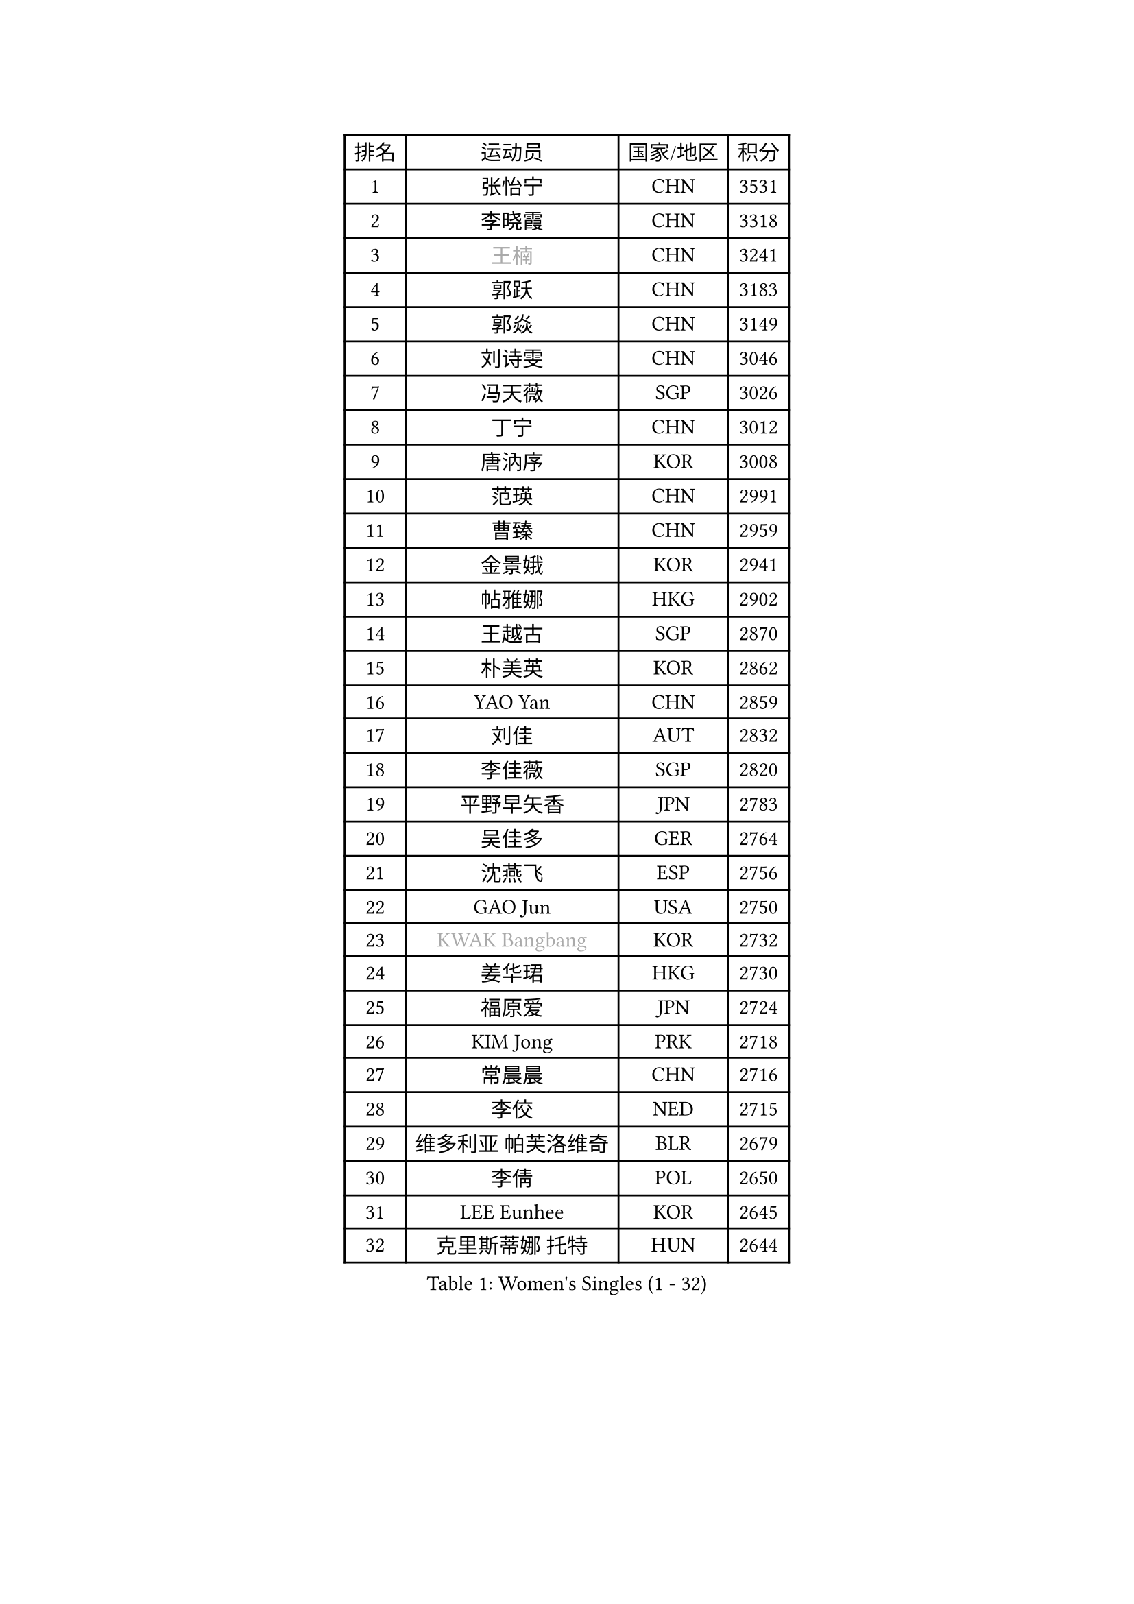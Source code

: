 
#set text(font: ("Courier New", "NSimSun"))
#figure(
  caption: "Women's Singles (1 - 32)",
    table(
      columns: 4,
      [排名], [运动员], [国家/地区], [积分],
      [1], [张怡宁], [CHN], [3531],
      [2], [李晓霞], [CHN], [3318],
      [3], [#text(gray, "王楠")], [CHN], [3241],
      [4], [郭跃], [CHN], [3183],
      [5], [郭焱], [CHN], [3149],
      [6], [刘诗雯], [CHN], [3046],
      [7], [冯天薇], [SGP], [3026],
      [8], [丁宁], [CHN], [3012],
      [9], [唐汭序], [KOR], [3008],
      [10], [范瑛], [CHN], [2991],
      [11], [曹臻], [CHN], [2959],
      [12], [金景娥], [KOR], [2941],
      [13], [帖雅娜], [HKG], [2902],
      [14], [王越古], [SGP], [2870],
      [15], [朴美英], [KOR], [2862],
      [16], [YAO Yan], [CHN], [2859],
      [17], [刘佳], [AUT], [2832],
      [18], [李佳薇], [SGP], [2820],
      [19], [平野早矢香], [JPN], [2783],
      [20], [吴佳多], [GER], [2764],
      [21], [沈燕飞], [ESP], [2756],
      [22], [GAO Jun], [USA], [2750],
      [23], [#text(gray, "KWAK Bangbang")], [KOR], [2732],
      [24], [姜华珺], [HKG], [2730],
      [25], [福原爱], [JPN], [2724],
      [26], [KIM Jong], [PRK], [2718],
      [27], [常晨晨], [CHN], [2716],
      [28], [李佼], [NED], [2715],
      [29], [维多利亚 帕芙洛维奇], [BLR], [2679],
      [30], [李倩], [POL], [2650],
      [31], [LEE Eunhee], [KOR], [2645],
      [32], [克里斯蒂娜 托特], [HUN], [2644],
    )
  )#pagebreak()

#set text(font: ("Courier New", "NSimSun"))
#figure(
  caption: "Women's Singles (33 - 64)",
    table(
      columns: 4,
      [排名], [运动员], [国家/地区], [积分],
      [33], [WANG Chen], [CHN], [2643],
      [34], [李洁], [NED], [2639],
      [35], [SCHALL Elke], [GER], [2638],
      [36], [LIN Ling], [HKG], [2638],
      [37], [MONTEIRO DODEAN Daniela], [ROU], [2637],
      [38], [LAU Sui Fei], [HKG], [2630],
      [39], [塔玛拉 鲍罗斯], [CRO], [2617],
      [40], [KOMWONG Nanthana], [THA], [2607],
      [41], [PENG Luyang], [CHN], [2596],
      [42], [RAO Jingwen], [CHN], [2583],
      [43], [WU Xue], [DOM], [2580],
      [44], [福冈春菜], [JPN], [2579],
      [45], [TASEI Mikie], [JPN], [2562],
      [46], [石贺净], [KOR], [2539],
      [47], [于梦雨], [SGP], [2539],
      [48], [徐孝元], [KOR], [2534],
      [49], [伊丽莎白 萨玛拉], [ROU], [2526],
      [50], [PAVLOVICH Veronika], [BLR], [2507],
      [51], [XIAN Yifang], [FRA], [2506],
      [52], [石垣优香], [JPN], [2505],
      [53], [TIKHOMIROVA Anna], [RUS], [2503],
      [54], [SUN Beibei], [SGP], [2499],
      [55], [TAN Wenling], [ITA], [2493],
      [56], [HIURA Reiko], [JPN], [2489],
      [57], [GANINA Svetlana], [RUS], [2471],
      [58], [FUJINUMA Ai], [JPN], [2459],
      [59], [POTA Georgina], [HUN], [2444],
      [60], [STEFANOVA Nikoleta], [ITA], [2437],
      [61], [倪夏莲], [LUX], [2436],
      [62], [LI Qiangbing], [AUT], [2432],
      [63], [#text(gray, "PAOVIC Sandra")], [CRO], [2409],
      [64], [JEE Minhyung], [AUS], [2403],
    )
  )#pagebreak()

#set text(font: ("Courier New", "NSimSun"))
#figure(
  caption: "Women's Singles (65 - 96)",
    table(
      columns: 4,
      [排名], [运动员], [国家/地区], [积分],
      [65], [#text(gray, "KOSTROMINA Tatyana")], [BLR], [2392],
      [66], [ODOROVA Eva], [SVK], [2387],
      [67], [藤井宽子], [JPN], [2385],
      [68], [BARTHEL Zhenqi], [GER], [2380],
      [69], [JIA Jun], [CHN], [2376],
      [70], [LI Xue], [FRA], [2371],
      [71], [JEON Hyekyung], [KOR], [2370],
      [72], [侯美玲], [TUR], [2367],
      [73], [张瑞], [HKG], [2363],
      [74], [HUANG Yi-Hua], [TPE], [2359],
      [75], [单晓娜], [GER], [2352],
      [76], [NEGRISOLI Laura], [ITA], [2339],
      [77], [LU Yun-Feng], [TPE], [2332],
      [78], [EKHOLM Matilda], [SWE], [2331],
      [79], [SOLJA Amelie], [AUT], [2328],
      [80], [ZHU Fang], [ESP], [2327],
      [81], [PROKHOROVA Yulia], [RUS], [2326],
      [82], [SKOV Mie], [DEN], [2314],
      [83], [LOVAS Petra], [HUN], [2310],
      [84], [PESOTSKA Margaryta], [UKR], [2303],
      [85], [KRAVCHENKO Marina], [ISR], [2295],
      [86], [PASKAUSKIENE Ruta], [LTU], [2294],
      [87], [PARTYKA Natalia], [POL], [2289],
      [88], [#text(gray, "KOTIKHINA Irina")], [RUS], [2283],
      [89], [FEHER Gabriela], [SRB], [2282],
      [90], [DVORAK Galia], [ESP], [2277],
      [91], [SIBLEY Kelly], [ENG], [2276],
      [92], [#text(gray, "JIAO Yongli")], [ESP], [2274],
      [93], [KONISHI An], [JPN], [2274],
      [94], [BILENKO Tetyana], [UKR], [2260],
      [95], [#text(gray, "TAN Paey Fern")], [SGP], [2258],
      [96], [#text(gray, "MIROU Maria")], [GRE], [2256],
    )
  )#pagebreak()

#set text(font: ("Courier New", "NSimSun"))
#figure(
  caption: "Women's Singles (97 - 128)",
    table(
      columns: 4,
      [排名], [运动员], [国家/地区], [积分],
      [97], [MOON Hyunjung], [KOR], [2254],
      [98], [石川佳纯], [JPN], [2238],
      [99], [NTOULAKI Ekaterina], [GRE], [2237],
      [100], [#text(gray, "KIM Mi Yong")], [PRK], [2236],
      [101], [BOLLMEIER Nadine], [GER], [2233],
      [102], [TIMINA Elena], [NED], [2232],
      [103], [VACENOVSKA Iveta], [CZE], [2231],
      [104], [ROBERTSON Laura], [GER], [2230],
      [105], [KRAMER Tanja], [GER], [2229],
      [106], [BAKULA Andrea], [CRO], [2228],
      [107], [KIM Junghyun], [KOR], [2223],
      [108], [MOLNAR Cornelia], [CRO], [2216],
      [109], [ERDELJI Anamaria], [SRB], [2207],
      [110], [LAY Jian Fang], [AUS], [2205],
      [111], [YU Kwok See], [HKG], [2200],
      [112], [STRBIKOVA Renata], [CZE], [2198],
      [113], [IVANCAN Irene], [GER], [2198],
      [114], [LANG Kristin], [GER], [2196],
      [115], [GRUNDISCH Carole], [FRA], [2192],
      [116], [PENKAVOVA Katerina], [CZE], [2184],
      [117], [ETSUZAKI Ayumi], [JPN], [2183],
      [118], [郑怡静], [TPE], [2183],
      [119], [DOLGIKH Maria], [RUS], [2177],
      [120], [YAN Chimei], [SMR], [2171],
      [121], [TERUI Moemi], [JPN], [2170],
      [122], [若宫三纱子], [JPN], [2168],
      [123], [FADEEVA Oxana], [RUS], [2168],
      [124], [MIAO Miao], [AUS], [2165],
      [125], [KUZMINA Elena], [RUS], [2163],
      [126], [RAMIREZ Sara], [ESP], [2163],
      [127], [MOCROUSOV Elena], [MDA], [2161],
      [128], [SHIM Serom], [KOR], [2158],
    )
  )